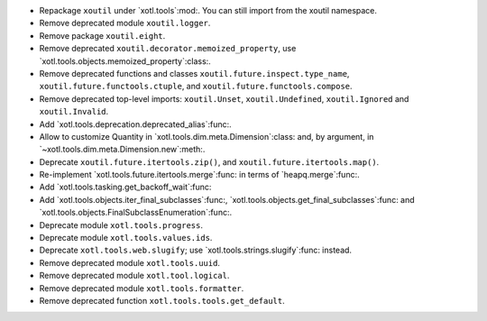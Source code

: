 - Repackage ``xoutil`` under `xotl.tools`:mod:.  You can still import from the
  xoutil namespace.

- Remove deprecated module ``xoutil.logger``.

- Remove package ``xoutil.eight``.

- Remove deprecated ``xoutil.decorator.memoized_property``, use
  `xotl.tools.objects.memoized_property`:class:.

- Remove deprecated functions and classes ``xoutil.future.inspect.type_name``,
  ``xoutil.future.functools.ctuple``, and ``xoutil.future.functools.compose``.

- Remove deprecated top-level imports: ``xoutil.Unset``, ``xoutil.Undefined``,
  ``xoutil.Ignored`` and ``xoutil.Invalid``.

- Add `xotl.tools.deprecation.deprecated_alias`:func:.

- Allow to customize Quantity in `xotl.tools.dim.meta.Dimension`:class: and,
  by argument, in `~xotl.tools.dim.meta.Dimension.new`:meth:.

- Deprecate ``xoutil.future.itertools.zip()``, and
  ``xoutil.future.itertools.map()``.

- Re-implement `xotl.tools.future.itertools.merge`:func: in terms of
  `heapq.merge`:func:.

- Add `xotl.tools.tasking.get_backoff_wait`:func:

- Add `xotl.tools.objects.iter_final_subclasses`:func:,
  `xotl.tools.objects.get_final_subclasses`:func: and
  `xotl.tools.objects.FinalSubclassEnumeration`:func:.

- Deprecate module ``xotl.tools.progress``.

- Deprecate module ``xotl.tools.values.ids``.

- Deprecate ``xotl.tools.web.slugify``; use `xotl.tools.strings.slugify`:func:
  instead.

- Remove deprecated module ``xotl.tools.uuid``.

- Remove deprecated module ``xotl.tool.logical``.

- Remove deprecated module ``xotl.tools.formatter``.

- Remove deprecated function ``xotl.tools.tools.get_default``.

